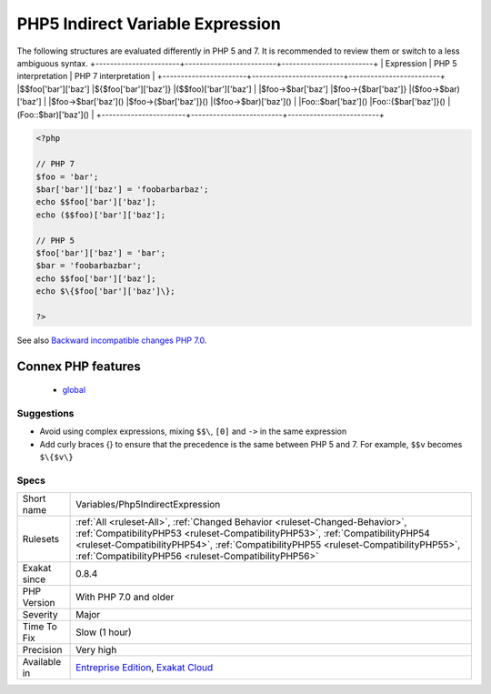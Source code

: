 .. _variables-php5indirectexpression:

.. _php5-indirect-variable-expression:

PHP5 Indirect Variable Expression
+++++++++++++++++++++++++++++++++

.. meta\:\:
	:description:
		PHP5 Indirect Variable Expression: Indirect variable expressions changes between PHP 5 an 7.
	:twitter:card: summary_large_image
	:twitter:site: @exakat
	:twitter:title: PHP5 Indirect Variable Expression
	:twitter:description: PHP5 Indirect Variable Expression: Indirect variable expressions changes between PHP 5 an 7
	:twitter:creator: @exakat
	:twitter:image:src: https://www.exakat.io/wp-content/uploads/2020/06/logo-exakat.png
	:og:image: https://www.exakat.io/wp-content/uploads/2020/06/logo-exakat.png
	:og:title: PHP5 Indirect Variable Expression
	:og:type: article
	:og:description: Indirect variable expressions changes between PHP 5 an 7
	:og:url: https://php-tips.readthedocs.io/en/latest/tips/Variables/Php5IndirectExpression.html
	:og:locale: en
  Indirect variable expressions changes between PHP 5 an 7.

The following structures are evaluated differently in PHP 5 and 7. It is recommended to review them or switch to a less ambiguous syntax.
+-----------------------+-------------------------+-------------------------+
| Expression            | PHP 5 interpretation    | PHP 7 interpretation    |
+-----------------------+-------------------------+-------------------------+
|$$foo['bar']['baz']    |$\{$foo['bar']['baz']\}    |($$foo)['bar']['baz']    |
|$foo->$bar['baz']      |$foo->\{$bar['baz']\}      |($foo->$bar)['baz']      |
|$foo->$bar['baz']()    |$foo->\{$bar['baz']\}()    |($foo->$bar)['baz']()    |
|Foo\:\:$bar['baz']()   |Foo\:\:{$bar['baz']}()   |(Foo\:\:$bar)['baz']()   |
+-----------------------+-------------------------+-------------------------+

.. code-block:: php
   
   <?php
   
   // PHP 7 
   $foo = 'bar';
   $bar['bar']['baz'] = 'foobarbarbaz';
   echo $$foo['bar']['baz'];
   echo ($$foo)['bar']['baz'];
   
   // PHP 5
   $foo['bar']['baz'] = 'bar';
   $bar = 'foobarbazbar';
   echo $$foo['bar']['baz'];
   echo $\{$foo['bar']['baz']\};
   
   ?>

See also `Backward incompatible changes PHP 7.0 <https://www.php.net/manual/en/migration70.incompatible.php>`_.

Connex PHP features
-------------------

  + `global <https://php-dictionary.readthedocs.io/en/latest/dictionary/global.ini.html>`_


Suggestions
___________

* Avoid using complex expressions, mixing ``$$\``, ``[0]`` and ``->`` in the same expression
* Add curly braces \{\} to ensure that the precedence is the same between PHP 5 and 7. For example, ``$$v`` becomes ``$\{$v\}``




Specs
_____

+--------------+--------------------------------------------------------------------------------------------------------------------------------------------------------------------------------------------------------------------------------------------------------------------------------------------------------------+
| Short name   | Variables/Php5IndirectExpression                                                                                                                                                                                                                                                                             |
+--------------+--------------------------------------------------------------------------------------------------------------------------------------------------------------------------------------------------------------------------------------------------------------------------------------------------------------+
| Rulesets     | :ref:`All <ruleset-All>`, :ref:`Changed Behavior <ruleset-Changed-Behavior>`, :ref:`CompatibilityPHP53 <ruleset-CompatibilityPHP53>`, :ref:`CompatibilityPHP54 <ruleset-CompatibilityPHP54>`, :ref:`CompatibilityPHP55 <ruleset-CompatibilityPHP55>`, :ref:`CompatibilityPHP56 <ruleset-CompatibilityPHP56>` |
+--------------+--------------------------------------------------------------------------------------------------------------------------------------------------------------------------------------------------------------------------------------------------------------------------------------------------------------+
| Exakat since | 0.8.4                                                                                                                                                                                                                                                                                                        |
+--------------+--------------------------------------------------------------------------------------------------------------------------------------------------------------------------------------------------------------------------------------------------------------------------------------------------------------+
| PHP Version  | With PHP 7.0 and older                                                                                                                                                                                                                                                                                       |
+--------------+--------------------------------------------------------------------------------------------------------------------------------------------------------------------------------------------------------------------------------------------------------------------------------------------------------------+
| Severity     | Major                                                                                                                                                                                                                                                                                                        |
+--------------+--------------------------------------------------------------------------------------------------------------------------------------------------------------------------------------------------------------------------------------------------------------------------------------------------------------+
| Time To Fix  | Slow (1 hour)                                                                                                                                                                                                                                                                                                |
+--------------+--------------------------------------------------------------------------------------------------------------------------------------------------------------------------------------------------------------------------------------------------------------------------------------------------------------+
| Precision    | Very high                                                                                                                                                                                                                                                                                                    |
+--------------+--------------------------------------------------------------------------------------------------------------------------------------------------------------------------------------------------------------------------------------------------------------------------------------------------------------+
| Available in | `Entreprise Edition <https://www.exakat.io/entreprise-edition>`_, `Exakat Cloud <https://www.exakat.io/exakat-cloud/>`_                                                                                                                                                                                      |
+--------------+--------------------------------------------------------------------------------------------------------------------------------------------------------------------------------------------------------------------------------------------------------------------------------------------------------------+


